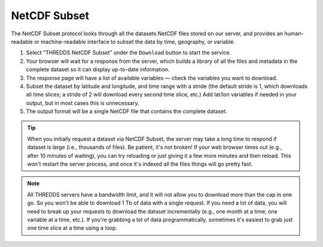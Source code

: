#############
NetCDF Subset
#############

The NetCDF Subset protocol looks through all the datasets NetCDF files stored on our server, and provides an human-readable or machine-readable interface to subset the data by time, geography, or variable.

#. Select "THREDDS NetCDF Subset" under the ``Download`` button to start the service.
#. Your browser will wait for a response from the server, which builds a library of all the files and metadata in the complete dataset so it can display up-to-date information.
#. The response page will have a list of available variables — check the variables you want to download.
#. Subset the dataset by latitude and longitude, and time range with a stride (the default  stride is 1, which downloads all time slices; a stride of 2 will download every second time slice, etc.) Add lat/lon variables if needed in your output, but in most cases this is unnecessary.
#. The output format will be a single NetCDF file that contains the complete dataset.

.. tip::
	When you initially request a dataset via NetCDF Subset, the server may take a long time to respond if dataset is large (i.e., thousands of files). Be patient, it's not broken! If your web browser times out (e.g., after 10 minutes of waiting), you can try reloading or just giving it a few more minutes and then reload. This won't restart the server process, and once it's indexed all the files things will go pretty fast.

.. note::
	All THREDDS servers have a bandwidth limit, and it will not allow you to download more than the cap in one go. So you won't be able to download 1 Tb of data with a single request. If you need a lot of data, you will need to break up your requests to download the dataset incrementally (e.g., one month at a time; one variable at a time, etc.). If you're grabbing a lot of data programmatically, sometimes it's easiest to grab just one time slice at a time using a loop.

